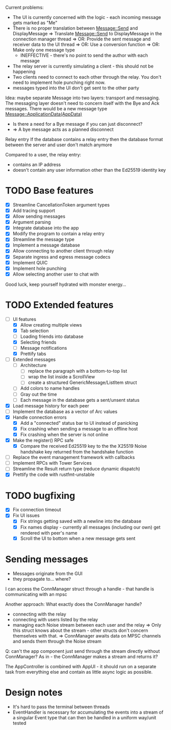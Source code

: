
Current problems:
- The UI is currently concerned with the logic - each incoming message gets
  marked as "Me"
- There is no proper translation between Message::Send and DisplayMessage
    => Translate Message::Send to DisplayMessage in the connection manager thread
    => OR: Provide the sent message and receiver data to the UI thread
    => OR: Use a conversion function
    => OR: Make only one message type
    - INEFFECTIVE - there's no point to send the author with each message
- The relay server is currently simulating a client - this should not be happening
- Two clients need to connect to each other through the relay. You don't need to implement
  hole punching right now.
- messages typed into the UI don't get sent to the other party

Idea: maybe separate Message into two layers: transport and messaging.
The messaging layer doesn't need to concern itself with the Bye and Ack messages.
There would be a new message type
Message::ApplicationData(AppData)
- Is there a need for a Bye message if you can just disconnect?
- => A bye message acts as a planned disconnect

Relay entry
If the database contains a relay entry then the database format between the server and user don't match anymore

Compared to a user, the relay entry:
- contains an IP address
- doesn't contain any user information other than the Ed25519 identity key

* TODO Base features
- [X] Streamline CancellationToken argument types
- [X] Add tracing support
- [X] Allow sending messages
- [X] Argument parsing
- [X] Integrate database into the app
- [X] Modify the program to contain a relay entry
- [X] Streamline the message type
- [X] Implement a message database
- [X] Allow connecting to another client through relay
- [X] Separate ingress and egress message codecs 
- [X] Implement QUIC
- [X] Implement hole punching
- [X] Allow selecting another user to chat with

Good luck, keep yourself hydrated with monster energy...

* TODO Extended features
- [-] UI features
  - [X] Allow creating multiple views
  - [X] Tab selection
  - [ ] Loading friends into database
  - [X] Selecting friends
  - [ ] Message notifications
  - [X] Prettify tabs
- [ ] Extended messages
  - [ ] Architecture
    - [ ] replace the paragraph with a bottom-to-top list 
    - [ ] wrap the list inside a ScrollView
    - [ ] create a structured GenericMessage/ListItem struct
  - [ ] Add colors to name handles
  - [ ] Gray out the time
  - [ ] Each message in the database gets a sent/unsent status
  
- [X] Load message history for each peer
- [ ] Implement the database as a vector of Arc values
- [X] Handle connection errors
  - [X] Add a "connected" status bar to UI instead of panicking
  - [X] Fix crashing when sending a message to an offline host
  - [X] Fix crashing when the server is not online
- [X] Make the register() RPC safe
  - [X] Compare the received Ed25519 key to the the X25519 Noise handshake key returned from the handshake function
- [ ] Replace the event management framework with callbacks
- [ ] Implement RPCs with Tower Services
- [ ] Streamline the Result return type (reduce dynamic dispatch)
- [X] Prettify the code with rustfmt-unstable

* TODO bugfixing
- [X] Fix connection timeout
- [X] Fix UI issues
  - [X] Fix strings getting saved with a newline into the database
  - [X] Fix names display - currently all messages (including our own) get rendered with peer's name
  - [X] Scroll the UI to bottom when a new message gets sent

* Sending messages
- Messages originate from the GUI
- they propagate to... where?

I can access the ConnManager struct through a handle - that handle is communicating with an mpsc


Another approach: What exactly does the ConnManager handle?
- connecting with the relay
- connecting with users listed by the relay
- managing each Noise stream between each user and the relay
  => Only this struct knows about the stream - other structs don't concern themselves with that.
  => ConnManager awaits data on MPSC channels and sends them through the Noise stream

Q: can't the app component just send through the stream directly without ConnManager? As in - the ConnManager makes a stream and returns it?

The AppController is combined with AppUI - it should run on a separate task from everything else and contain as little async logic as possible.

* Design notes
- It's hard to pass the terminal between threads
- EventHandler is necessary for accumulating the events into a stream of a singular Event type that can then be handled in a uniform way/unit tested
